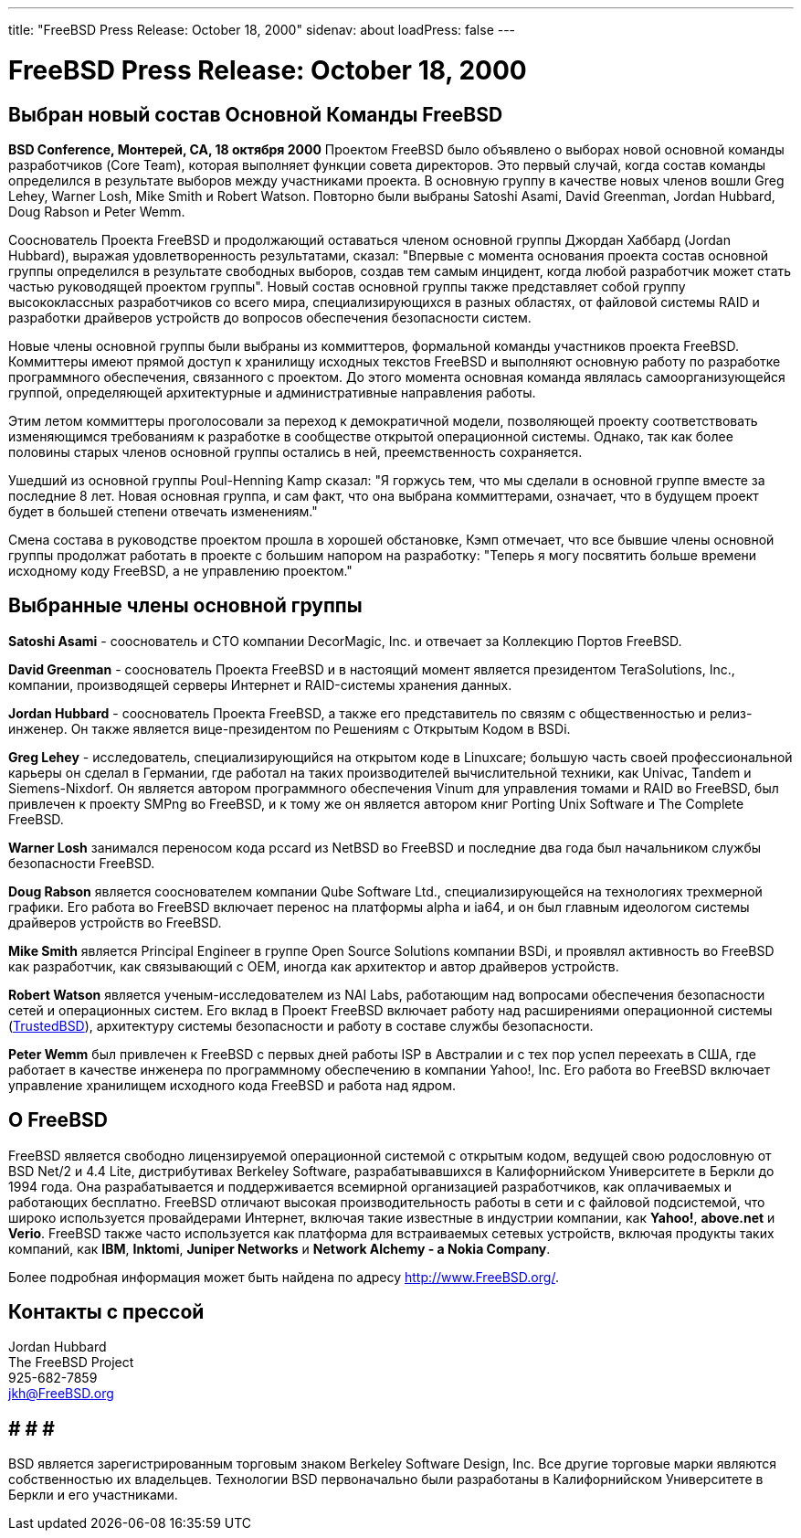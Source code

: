 ---
title: "FreeBSD Press Release: October 18, 2000"
sidenav: about
loadPress: false
---

= FreeBSD Press Release: October 18, 2000

== Выбран новый состав Основной Команды FreeBSD

*BSD Conference, Монтерей, CA, 18 октября 2000* Проектом FreeBSD было объявлено о выборах новой основной команды разработчиков (Core Team), которая выполняет функции совета директоров. Это первый случай, когда состав команды определился в результате выборов между участниками проекта. В основную группу в качестве новых членов вошли Greg Lehey, Warner Losh, Mike Smith и Robert Watson. Повторно были выбраны Satoshi Asami, David Greenman, Jordan Hubbard, Doug Rabson и Peter Wemm.

Сооснователь Проекта FreeBSD и продолжающий оставаться членом основной группы Джордан Хаббард (Jordan Hubbard), выражая удовлетворенность результатами, сказал: "Впервые с момента основания проекта состав основной группы определился в результате свободных выборов, создав тем самым инцидент, когда любой разработчик может стать частью руководящей проектом группы". Новый состав основной группы также представляет собой группу высококлассных разработчиков со всего мира, специализирующихся в разных областях, от файловой системы RAID и разработки драйверов устройств до вопросов обеспечения безопасности систем.

Новые члены основной группы были выбраны из коммиттеров, формальной команды участников проекта FreeBSD. Коммиттеры имеют прямой доступ к хранилищу исходных текстов FreeBSD и выполняют основную работу по разработке программного обеспечения, связанного с проектом. До этого момента основная команда являлась самоорганизующейся группой, определяющей архитектурные и административные направления работы.

Этим летом коммиттеры проголосовали за переход к демократичной модели, позволяющей проекту соответствовать изменяющимся требованиям к разработке в сообществе открытой операционной системы. Однако, так как более половины старых членов основной группы остались в ней, преемственность сохраняется.

Ушедший из основной группы Poul-Henning Kamp сказал: "Я горжусь тем, что мы сделали в основной группе вместе за последние 8 лет. Новая основная группа, и сам факт, что она выбрана коммиттерами, означает, что в будущем проект будет в большей степени отвечать изменениям."

Смена состава в руководстве проектом прошла в хорошей обстановке, Кэмп отмечает, что все бывшие члены основной группы продолжат работать в проекте с большим напором на разработку: "Теперь я могу посвятить больше времени исходному коду FreeBSD, а не управлению проектом."

== Выбранные члены основной группы

*Satoshi Asami* - сооснователь и CTO компании DecorMagic, Inc. и отвечает за Коллекцию Портов FreeBSD.

*David Greenman* - сооснователь Проекта FreeBSD и в настоящий момент является президентом TeraSolutions, Inc., компании, производящей серверы Интернет и RAID-системы хранения данных.

*Jordan Hubbard* - сооснователь Проекта FreeBSD, а также его представитель по связям с общественностью и релиз-инженер. Он также является вице-президентом по Решениям с Открытым Кодом в BSDi.

*Greg Lehey* - исследователь, специализирующийся на открытом коде в Linuxcare; большую часть своей профессиональной карьеры он сделал в Германии, где работал на таких производителей вычислительной техники, как Univac, Tandem и Siemens-Nixdorf. Он является автором программного обеспечения Vinum для управления томами и RAID во FreeBSD, был привлечен к проекту SMPng во FreeBSD, и к тому же он является автором книг Porting Unix Software и The Complete FreeBSD.

*Warner Losh* занимался переносом кода pccard из NetBSD во FreeBSD и последние два года был начальником службы безопасности FreeBSD.

*Doug Rabson* является сооснователем компании Qube Software Ltd., специализирующейся на технологиях трехмерной графики. Его работа во FreeBSD включает перенос на платформы alpha и ia64, и он был главным идеологом системы драйверов устройств во FreeBSD.

*Mike Smith* является Principal Engineer в группе Open Source Solutions компании BSDi, и проявлял активность во FreeBSD как разработчик, как связывающий с OEM, иногда как архитектор и автор драйверов устройств.

*Robert Watson* является ученым-исследователем из NAI Labs, работающим над вопросами обеспечения безопасности сетей и операционных систем. Его вклад в Проект FreeBSD включает работу над расширениями операционной системы (http://www.trustedbsd.org[TrustedBSD]), архитектуру системы безопасности и работу в составе службы безопасности.

*Peter Wemm* был привлечен к FreeBSD с первых дней работы ISP в Австралии и с тех пор успел переехать в США, где работает в качестве инженера по программному обеспечению в компании Yahoo!, Inc. Его работа во FreeBSD включает управление хранилищем исходного кода FreeBSD и работа над ядром.

== О FreeBSD

FreeBSD является свободно лицензируемой операционной системой с открытым кодом, ведущей свою родословную от BSD Net/2 и 4.4 Lite, дистрибутивах Berkeley Software, разрабатывавшихся в Калифорнийском Университете в Беркли до 1994 года. Она разрабатывается и поддерживается всемирной организацией разработчиков, как оплачиваемых и работающих бесплатно. FreeBSD отличают высокая производительность работы в сети и с файловой подсистемой, что широко используется провайдерами Интернет, включая такие известные в индустрии компании, как *Yahoo!*, *above.net* и *Verio*. FreeBSD также часто используется как платформа для встраиваемых сетевых устройств, включая продукты таких компаний, как *IBM*, *Inktomi*, *Juniper Networks* и *Network Alchemy - a Nokia Company*.

Более подробная информация может быть найдена по адресу http://www.FreeBSD.org[http://www.FreeBSD.org/].

== Контакты с прессой

Jordan Hubbard +
The FreeBSD Project +
925-682-7859 +
jkh@FreeBSD.org

== # # #

BSD является зарегистрированным торговым знаком Berkeley Software Design, Inc. Все другие торговые марки являются собственностью их владельцев. Технологии BSD первоначально были разработаны в Калифорнийском Университете в Беркли и его участниками.
